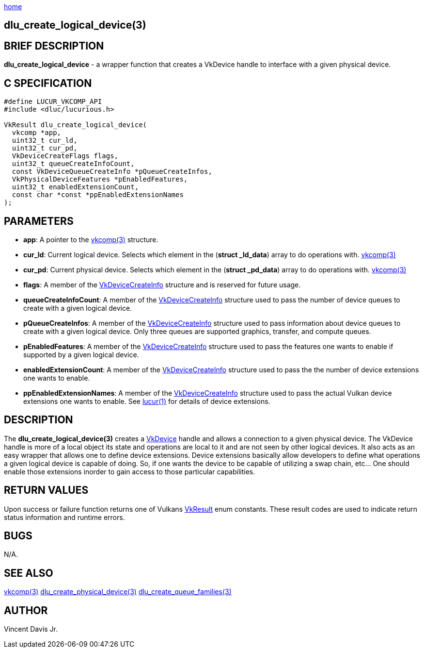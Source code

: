 :stylesheet: rubygems.css
:stylesheet: asciidoctor.css
:stylesheet: asciidoctor.min.css

link:index.html[home]

== dlu_create_logical_device(3)

== BRIEF DESCRIPTION

*dlu_create_logical_device* - a wrapper function that creates a VkDevice handle to interface with a given physical device.

== C SPECIFICATION

[source,c]
----
#define LUCUR_VKCOMP_API
#include <dluc/lucurious.h>

VkResult dlu_create_logical_device(
  vkcomp *app,
  uint32_t cur_ld,
  uint32_t cur_pd,
  VkDeviceCreateFlags flags,
  uint32_t queueCreateInfoCount,
  const VkDeviceQueueCreateInfo *pQueueCreateInfos,
  VkPhysicalDeviceFeatures *pEnabledFeatures,
  uint32_t enabledExtensionCount,
  const char *const *ppEnabledExtensionNames
);
----

== PARAMETERS

* *app*: A pointer to the link:vkcomp.html[vkcomp(3)] structure.
* *cur_ld*: Current logical device. Selects which element in the (*struct _ld_data*) array to do operations with. link:vkcomp.html[vkcomp(3)]
* *cur_pd*: Current physical device. Selects which element in the (*struct _pd_data*) array to do operations with. link:vkcomp.html[vkcomp(3)]   
* *flags*: A member of the link:https://www.khronos.org/registry/vulkan/specs/1.2-extensions/man/html/VkDeviceCreateInfo.html[VkDeviceCreateInfo] structure and is
reserved for future usage.
* *queueCreateInfoCount*: A member of the link:https://www.khronos.org/registry/vulkan/specs/1.2-extensions/man/html/VkDeviceCreateInfohtml[VkDeviceCreateInfo] structure used to pass
the number of device queues to create with a given logical device.
* *pQueueCreateInfos*: A member of the link:https://www.khronos.org/registry/vulkan/specs/1.2-extensions/man/html/VkDeviceCreateInfo.html[VkDeviceCreateInfo] structure used to pass
information about device queues to create with a given logical device. Only three queues are supported graphics, transfer, and compute queues.
* *pEnabledFeatures*: A member of the link:https://www.khronos.org/registry/vulkan/specs/1.2-extensions/man/html/VkDeviceCreateInfohtml[VkDeviceCreateInfo] structure used to pass
the features one wants to enable if supported by a given logical device.
* *enabledExtensionCount*: A member of the link:https://www.khronos.org/registry/vulkan/specs/1.2-extensions/man/html/VkDeviceCreateInfo.html[VkDeviceCreateInfo] structure used to pass
the the number of device extensions one wants to enable. 
* *ppEnabledExtensionNames*: A member of the link:https://www.khronos.org/registry/vulkan/specs/1.2-extensions/man/html/VkDeviceCreateInfo.html[VkDeviceCreateInfo] structure used to pass
the actual Vulkan device extensions one wants to enable. See link:lucur.html[lucur(1)] for details of device extensions.

== DESCRIPTION

The *dlu_create_logical_device(3)* creates a link:https://www.khronos.org/registry/vulkan/specs/1.2-extensions/man/html/VkDevice.html[VkDevice] handle and allows a connection to a
given physical device. The VkDevice handle is more of a local object its state and operations are local to it and are not seen by other logical devices. It also acts as an easy wrapper that allows
one to define device extensions. Device extensions basically allow developers to define what operations a given logical device is capable of doing. So, if one wants the device to be capable
of utilizing a swap chain, etc... One should enable those extensions inorder to gain access to those particular capabilities.

== RETURN VALUES

Upon success or failure function returns one of Vulkans link:https://www.khronos.org/registry/vulkan/specs/1.2-extensions/man/html/VkResult.html[VkResult]
enum constants. These result codes are used to indicate return status information and runtime errors.

== BUGS

N/A.

== SEE ALSO

link:vkcomp.html[vkcomp(3)]
link:dlu_create_physical_device.html[dlu_create_physical_device(3)]
link:dlu_create_queue_families.html[dlu_create_queue_families(3)]

== AUTHOR

Vincent Davis Jr.